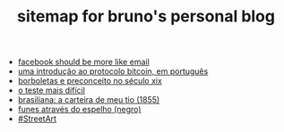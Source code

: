 #+TITLE: sitemap for bruno's personal blog

- [[file:facebook-should-be-more-like-email.org][facebook should be more like email]]
- [[file:uma-introdução-ao-protocolo-bitcoin-em-português.org][uma introdução ao protocolo bitcoin, em português]]
- [[file:borboletas-e-preconceito-no-século-xix.org][borboletas e preconceito no século xix]]
- [[file:o-teste-mais-difícil.org][o teste mais difícil]]
- [[file:brasiliana-a-carteira-de-meu-tio-(1855).org][brasiliana: a carteira de meu tio (1855)]]
- [[file:funes-através-do-espelho-(negro).org][funes através do espelho (negro)]]
- [[file:#StreetArt.org][#StreetArt]]